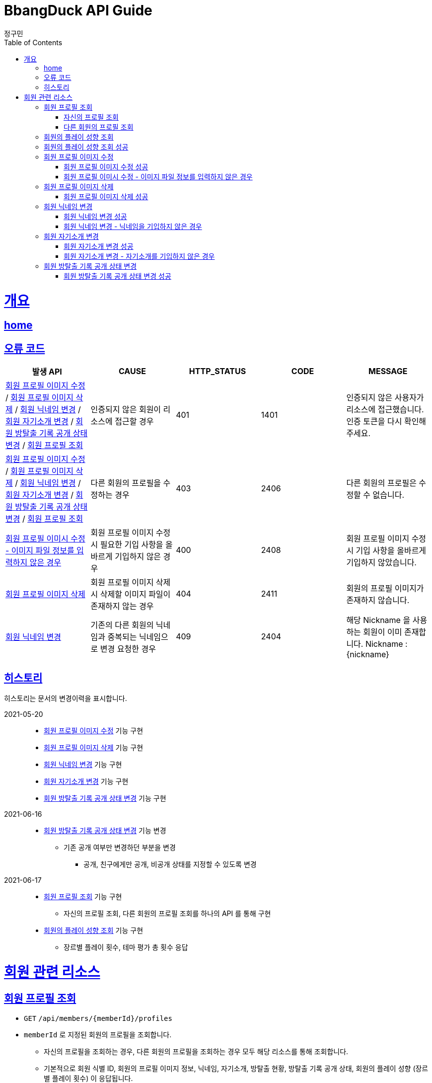 = BbangDuck API Guide
정구민;
:doctype: book
:icons: font
:source-highlighter: highlightjs
:toc: left
:toclevels: 4
:sectlinks:
:operation-curl-request-title: Example request
:operation-http-response-title: Example response
:docinfo: shared-head

[[overview]]
= 개요
== link:/docs/index.html[home]
== 오류 코드

|===
| 발생 API | CAUSE | HTTP_STATUS |CODE | MESSAGE

| <<resources-member-update-profile-image>> / <<resources-member-delete-profile-image>> /
<<resources-member-update-nickname>> / <<resources-member-update-description>> /
<<resources-member-update-room-escape-recodes-open-status>> / <<resources-get-member-profile>>
| 인증되지 않은 회원이 리소스에 접근할 경우
| 401
| 1401
| 인증되지 않은 사용자가 리소스에 접근했습니다. 인증 토큰을 다시 확인해 주세요.

| <<resources-member-update-profile-image>> / <<resources-member-delete-profile-image>> /
<<resources-member-update-nickname>> / <<resources-member-update-description>> /
<<resources-member-update-room-escape-recodes-open-status>> / <<resources-get-member-profile>>
| 다른 회원의 프로필을 수정하는 경우
| 403
| 2406
| 다른 회원의 프로필은 수정할 수 없습니다.

| <<resources-member-update-profile-image-file-info-empty>>
| 회원 프로필 이미지 수정 시 필요한 기입 사항을 올바르게 기입하지 않은 경우
| 400
| 2408
| 회원 프로필 이미지 수정 시 기입 사항을 올바르게 기입하지 않았습니다.

| <<resources-member-delete-profile-image>>
| 회원 프로필 이미지 삭제 시 삭제할 이미지 파일이 존재하지 않는 경우
| 404
| 2411
| 회원의 프로필 이미지가 존재하지 않습니다.

| <<resources-member-update-nickname>>
| 기존의 다른 회원의 닉네임과 중복되는 닉네임으로 변경 요청한 경우
| 409
| 2404
| 해당 Nickname 을 사용하는 회원이 이미 존재합니다. Nickname : {nickname}

|===

== 히스토리

히스토리는 문서의 변경이력을 표시합니다.

2021-05-20 :::
* <<resources-member-update-profile-image>> 기능 구현
* <<resources-member-delete-profile-image>> 기능 구현
* <<resources-member-update-nickname>> 기능 구현
* <<resources-member-update-description>> 기능 구현
* <<resources-member-update-room-escape-recodes-open-status>> 기능 구현

2021-06-16 :::
* <<resources-member-update-room-escape-recodes-open-status>> 기능 변경
    ** 기존 공개 여부만 변경하던 부분을 변경
        *** 공개, 친구에게만 공개, 비공개 상태를 지정할 수 있도록 변경

2021-06-17 :::
* <<resources-get-member-profile>> 기능 구현
    ** 자신의 프로필 조회, 다른 회원의 프로필 조회를 하나의 API 를 통해 구현
* <<resources-get-member-play-inclinations>> 기능 구현
    ** 장르별 플레이 횟수, 테마 평가 총 횟수 응답


[[resources-member]]
= 회원 관련 리소스

[[resources-get-member-profile]]
== 회원 프로필 조회

* `GET` `/api/members/{memberId}/profiles`

* `memberId` 로 지정된 회원의 프로필을 조회합니다.
    ** 자신의 프로필을 조회하는 경우, 다른 회원의 프로필을 조회하는 경우 모두 해당 리소스를 통해 조회합니다.
    ** 기본적으로 회원 식별 ID, 회원의 프로필 이미지 정보, 닉네임, 자기소개, 방탈출 현황, 방탈출 기록 공개 상태, 회원의 플레이 성향 (장르별 플레이 횟수) 이 응답됩니다.
    ** 자신의 프로필을 조회하는 경우, Email, 계정에 등록된 소셜 계정 정보, 가입 일자, 개인정보 수정 일자 등의 민감한 정보도 추가로 응답됩니다.

* 해당 리소스는 인증된 사용자만 접근이 가능합니다.
    ** 기획의 변경에 따라 인증되지 않은 사용자도 접근할 수 있을지 고려될 수 있습니다.
    ** 탈퇴되거나 계정이 정지된 회원도 해당 리소스에 접근할 수 없습니다.

* `memberId` 를 통해 조회되는 회원이 탈퇴되었거나, 계정이 정지된 회원이면 요청에 실패합니다.

* 자신의 프로필을 조회했는지, 다른 회원의 프로필을 조회했는지 구분은 `status` 와 `message` 를 통해 구분할 수 있습니다.

[[resources-get-my-profile]]
=== 자신의 프로필 조회

* 응답 HttpStatus : `200 OK`
* 응답 코드 : `2208`

operation::get-my-profile-success[snippets='request-headers,response-fields,curl-request,http-response']

[[resources-get-different-member-profile]]
=== 다른 회원의 프로필 조회

* 응답 HttpStatus : `200 OK`
* 응답 코드 : `2202`

operation::get-different-member-profile-success[snippets='request-headers,response-fields,curl-request,http-response']


[[resources-get-member-play-inclinations]]
== 회원의 플레이 성향 조회

* `GET` `/api/members/{memberId}/play-inclinations`

* 회원의 플레이 성향을 조회합니다.
** 플레이 성향에 해당하는 장르별 플레이 횟수와 총 테마를 평가한 횟수가 응답됩니다.

* 해당 리소스는 인증된 사용자만 접근이 가능합니다.
** 탈퇴되거나 계정이 정지된 회원은 해당 리소스에 접근이 불가능합니다.
** 다른 회원의 플레이 성향을 조회하는 경우 실패에 대한 처리는 아직 구현되어 있지 않습니다.
*** 기획의 변화에 따라 달라질 수 있는 부분입니다.


[[resources-get-member-play-inclinations-success]]
== 회원의 플레이 성향 조회 성공

* 응답 HttpStatus : `200 OK`

operation::get-member-play-inclination-success[snippets='request-headers,response-fields,curl-request,http-response']


[[resources-member-update-profile-image]]
== 회원 프로필 이미지 수정

* `PUT` `/api/members/{memberId}/profiles/images`
* 회원 프로필 이미지 수정의 경우 이미지 파일 업로드를 통해 응답 받은 FileStorageId 와 FileName 값을 기입합니다.
* 해당 리소스는 인증된 사용자만 접근이 가능하고, 인증된 사용자는 다른 회원의 프로필 이미지 변경이 불가능합니다.
* 별도의 응답 Data 는 없습니다.

[[resources-member-update-profile-image-success]]
=== 회원 프로필 이미지 수정 성공

* 응답 HttpStatus : `204 No Content`

operation::update-profile-image-success[snippets='request-headers,request-fields,response-fields,curl-request,http-response']

[[resources-member-update-profile-image-file-info-empty]]
=== 회원 프로필 이미시 수정 - 이미지 파일 정보를 입력하지 않은 경우

* 응답 HttpStatus : `400 Bad Request`
* 회원 프로필 이미지 수정 시 업로드 된 파일의 파일 저장소 ID, 파일 이름을 기입하지 않은 경우 요청에 실패합니다.

operation::update-profile-image-file-info-empty[snippets='request-headers,request-fields,response-fields,curl-request,http-response']

[[resources-member-delete-profile-image]]
== 회원 프로필 이미지 삭제

* `DELETE` `/api/members/{memberId}/profiles/images`
* 회원에 등록된 프로필 이미지를 삭제합니다.
* 해당 리소스는 인증된 사용자만 접근이 가능하고, 인증된 사용자는 다른 회원의 프로필 이미지를 삭제할 수 없습니다.
* 별도의 응답 Data 는 없습니다.

[[reousrces-member-delete-profile-image-success]]
=== 회원 프로필 이미지 삭제 성공

* 응답 HttpStatus : `204 No Content`

operation::delete-profile-image-success[snippets='request-headers,response-fields,curl-request,http-response']

[[resources-member-update-nickname]]
== 회원 닉네임 변경

* `PUT` `/api/members/{memberId}/nicknames`
* 회원의 닉네임을 변경합니다.
* 해당 리소스는 인증된 사용자만 접근이 가능하고, 인증된 사용자는 다른 회원의 닉네임을 변경할 수 없습니다.
* 다른 회원의 닉네임과 중복되는 경우 닉네임 변경은 요청은 실패합니다.
* 별도의 응답 Data 는 없습니다.

[[resources-member-upate-nickname-success]]
=== 회원 닉네임 변경 성공

* 응답 HttpStatus : `204 No Content`

operation::update-nickname-success[snippets='request-headers,request-fields,response-fields,curl-request,http-response']


[[resources-member-update-nickname-emtpy]]
=== 회원 닉네임 변경 - 닉네임을 기입하지 않은 경우

* 응답 HttpStatus : `400 Bad Request`
* 회원 닉네임 변경 시 회원의 닉네임을 기입하지 않은 경우 닉네임 변경 요청은 실패합니다.

operation::update-nickname-empty[snippets='request-headers,request-fields,response-fields,curl-request,http-response']

[[resources-member-update-description]]
== 회원 자기소개 변경

* `PUT` `/api/members/{memberId}/descriptions`
* 회원의 자기소개를 변경합니다.
* 해당 리소스는 인증된 사용자만 접근이 가능하고, 인증된 사용자는 다른 회원의 닉네임을 변경할 수 없습니다.
* 별도의 응답 Data 는 없습니다.

[[resources-member-update-description-success]]
=== 회원 자기소개 변경 성공

* 응답 HttpStatus : `No Content`

operation::update-description-success[snippets='request-headers,request-fields,response-fields,curl-request,http-response']

[[resources-member-update-description-empty]]
=== 회원 자기소개 변경 - 자기소개를 기입하지 않은 경우

* 응답 HttpStatus : `Bad Request`

operation::update-description-empty[snippets='request-headers,request-fields,response-fields,curl-request,http-response']

[[resources-member-update-room-escape-recodes-open-status]]
== 회원 방탈출 기록 공개 상태 변경

* `PUT` `/api/members/{memberId}/room-escape-recodes-open-status`

* 회원의 방탈출 기록 공개 여부를 변경합니다.
    ** `roomEscapeRecodesOpenStatus` 에 값을 수정할 상태값을 기입합니다.
    ** `roomEscapeRecodesOpenStatus` 는 `Enum` 값으로 정확한 문자를 입력해야 합니다.
    ** 공개 상태, 친구에게만 공개 상태, 비공개 상태를 지정할 수 있습니다.

* 해당 리소스는 인증된 사용자만 접근이 가능합니다.
    ** 인증되지 않은 사용자일 경우 요청에 실패합니다.
    ** 탈퇴된 사용자일 경우 요청에 실패합니다.
    ** 다른 회원의 방탈출 기록 공개 상태를 변경할 경우 요청에 실패합니다.

[[resources-member-update-room-escape-recodes-open-status-success]]
=== 회원 방탈출 기록 공개 상태 변경 성공

* 응답 HttpStatus : `204 No Content`
* 별도의 응답 Body Data 는 제공되지 않습니다.

operation::update-room-escape-recodes-open-status-success[snippets='request-headers,request-fields,response-fields,curl-request,http-response']

